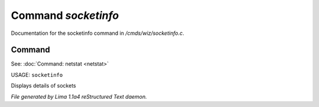 Command *socketinfo*
*********************

Documentation for the socketinfo command in */cmds/wiz/socketinfo.c*.

Command
=======

See: :doc:`Command: netstat <netstat>` 

USAGE: ``socketinfo``

Displays details of sockets

.. TAGS: RST



*File generated by Lima 1.1a4 reStructured Text daemon.*
